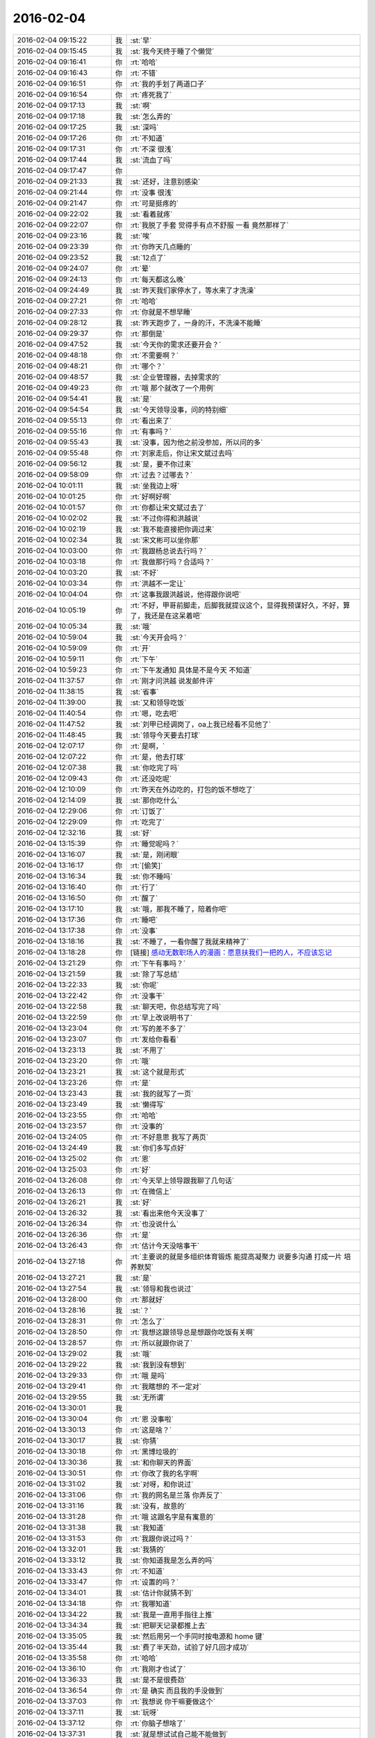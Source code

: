 2016-02-04
-------------

.. list-table::
   :widths: 25, 1, 60

   * - 2016-02-04 09:15:22
     - 我
     - :st:`早`
   * - 2016-02-04 09:15:45
     - 我
     - :st:`我今天终于睡了个懒觉`
   * - 2016-02-04 09:16:41
     - 你
     - :rt:`哈哈`
   * - 2016-02-04 09:16:43
     - 你
     - :rt:`不错`
   * - 2016-02-04 09:16:51
     - 你
     - :rt:`我的手划了两道口子`
   * - 2016-02-04 09:16:54
     - 你
     - :rt:`疼死我了`
   * - 2016-02-04 09:17:13
     - 我
     - :st:`啊`
   * - 2016-02-04 09:17:18
     - 我
     - :st:`怎么弄的`
   * - 2016-02-04 09:17:25
     - 我
     - :st:`深吗`
   * - 2016-02-04 09:17:26
     - 你
     - :rt:`不知道`
   * - 2016-02-04 09:17:31
     - 你
     - :rt:`不深 很浅`
   * - 2016-02-04 09:17:44
     - 我
     - :st:`流血了吗`
   * - 2016-02-04 09:17:47
     - 你
     - .. image:: images/35881.jpg
          :width: 100px
   * - 2016-02-04 09:21:33
     - 我
     - :st:`还好，注意别感染`
   * - 2016-02-04 09:21:44
     - 你
     - :rt:`没事 很浅`
   * - 2016-02-04 09:21:47
     - 你
     - :rt:`可是挺疼的`
   * - 2016-02-04 09:22:02
     - 我
     - :st:`看着就疼`
   * - 2016-02-04 09:22:07
     - 你
     - :rt:`我脱了手套 觉得手有点不舒服 一看 竟然那样了`
   * - 2016-02-04 09:23:16
     - 我
     - :st:`唉`
   * - 2016-02-04 09:23:39
     - 你
     - :rt:`你昨天几点睡的`
   * - 2016-02-04 09:23:52
     - 我
     - :st:`12点了`
   * - 2016-02-04 09:24:07
     - 你
     - :rt:`晕`
   * - 2016-02-04 09:24:13
     - 你
     - :rt:`每天都这么晚`
   * - 2016-02-04 09:24:49
     - 我
     - :st:`昨天我们家停水了，等水来了才洗澡`
   * - 2016-02-04 09:27:21
     - 你
     - :rt:`哈哈`
   * - 2016-02-04 09:27:33
     - 你
     - :rt:`你就是不想早睡`
   * - 2016-02-04 09:28:12
     - 我
     - :st:`昨天跑步了，一身的汗，不洗澡不能睡`
   * - 2016-02-04 09:29:37
     - 你
     - :rt:`那倒是`
   * - 2016-02-04 09:47:52
     - 我
     - :st:`今天你的需求还要开会？`
   * - 2016-02-04 09:48:18
     - 你
     - :rt:`不需要啊？`
   * - 2016-02-04 09:48:21
     - 你
     - :rt:`哪个？`
   * - 2016-02-04 09:48:57
     - 我
     - :st:`企业管理器，去掉需求的`
   * - 2016-02-04 09:49:23
     - 你
     - :rt:`哦 那个就改了一个用例`
   * - 2016-02-04 09:54:41
     - 我
     - :st:`是`
   * - 2016-02-04 09:54:54
     - 我
     - :st:`今天领导没事，问的特别细`
   * - 2016-02-04 09:55:13
     - 你
     - :rt:`看出来了`
   * - 2016-02-04 09:55:16
     - 你
     - :rt:`有事吗？`
   * - 2016-02-04 09:55:43
     - 我
     - :st:`没事，因为他之前没参加，所以问的多`
   * - 2016-02-04 09:55:48
     - 你
     - :rt:`刘家走后，你让宋文斌过去吗`
   * - 2016-02-04 09:56:12
     - 我
     - :st:`是，要不你过来`
   * - 2016-02-04 09:58:09
     - 你
     - :rt:`过去？过哪去？`
   * - 2016-02-04 10:01:11
     - 我
     - :st:`坐我边上呀`
   * - 2016-02-04 10:01:25
     - 你
     - :rt:`好啊好啊`
   * - 2016-02-04 10:01:57
     - 你
     - :rt:`你都让宋文斌过去了`
   * - 2016-02-04 10:02:02
     - 我
     - :st:`不过你得和洪越说`
   * - 2016-02-04 10:02:19
     - 我
     - :st:`我不能直接把你调过来`
   * - 2016-02-04 10:02:34
     - 我
     - :st:`宋文彬可以坐你那`
   * - 2016-02-04 10:03:00
     - 你
     - :rt:`我跟杨总说去行吗？`
   * - 2016-02-04 10:03:18
     - 你
     - :rt:`我做那行吗？合适吗？`
   * - 2016-02-04 10:03:20
     - 我
     - :st:`不好`
   * - 2016-02-04 10:03:34
     - 你
     - :rt:`洪越不一定让`
   * - 2016-02-04 10:04:04
     - 你
     - :rt:`这事我跟洪越说，他得跟你说吧`
   * - 2016-02-04 10:05:19
     - 你
     - :rt:`不好，甲哥前脚走，后脚我就提议这个，显得我预谋好久，不好，算了，我还是在这呆着吧`
   * - 2016-02-04 10:05:34
     - 我
     - :st:`哦`
   * - 2016-02-04 10:59:04
     - 我
     - :st:`今天开会吗？`
   * - 2016-02-04 10:59:09
     - 你
     - :rt:`开`
   * - 2016-02-04 10:59:11
     - 你
     - :rt:`下午`
   * - 2016-02-04 10:59:23
     - 你
     - :rt:`下午发通知 具体是不是今天 不知道`
   * - 2016-02-04 11:37:57
     - 你
     - :rt:`刚才问洪越 说发邮件评`
   * - 2016-02-04 11:38:15
     - 我
     - :st:`省事`
   * - 2016-02-04 11:39:00
     - 我
     - :st:`又和领导吃饭`
   * - 2016-02-04 11:40:54
     - 你
     - :rt:`嗯，吃去吧`
   * - 2016-02-04 11:47:52
     - 我
     - :st:`刘甲已经调岗了，oa上我已经看不见他了`
   * - 2016-02-04 11:48:45
     - 我
     - :st:`领导今天要去打球`
   * - 2016-02-04 12:07:17
     - 你
     - :rt:`是啊，`
   * - 2016-02-04 12:07:22
     - 你
     - :rt:`是，他去打球`
   * - 2016-02-04 12:07:38
     - 我
     - :st:`你吃完了吗`
   * - 2016-02-04 12:09:43
     - 你
     - :rt:`还没吃呢`
   * - 2016-02-04 12:10:09
     - 你
     - :rt:`昨天在外边吃的，打包的饭不想吃了`
   * - 2016-02-04 12:14:09
     - 我
     - :st:`那你吃什么`
   * - 2016-02-04 12:29:06
     - 你
     - :rt:`订饭了`
   * - 2016-02-04 12:29:09
     - 你
     - :rt:`吃完了`
   * - 2016-02-04 12:32:16
     - 我
     - :st:`好`
   * - 2016-02-04 13:15:39
     - 你
     - :rt:`睡觉呢吗？`
   * - 2016-02-04 13:16:07
     - 我
     - :st:`是，刚闭眼`
   * - 2016-02-04 13:16:17
     - 你
     - :rt:`[偷笑]`
   * - 2016-02-04 13:16:34
     - 我
     - :st:`你不睡吗`
   * - 2016-02-04 13:16:40
     - 你
     - :rt:`行了`
   * - 2016-02-04 13:16:50
     - 你
     - :rt:`醒了`
   * - 2016-02-04 13:17:10
     - 我
     - :st:`哦，那我不睡了，陪着你吧`
   * - 2016-02-04 13:17:36
     - 你
     - :rt:`睡吧`
   * - 2016-02-04 13:17:38
     - 你
     - :rt:`没事`
   * - 2016-02-04 13:18:16
     - 我
     - :st:`不睡了，一看你醒了我就来精神了`
   * - 2016-02-04 13:18:28
     - 你
     - [链接] `感动无数职场人的漫画：愿意扶我们一把的人，不应该忘记 <http://mp.weixin.qq.com/s?__biz=MzA3Nzc0NjE4Nw==&mid=208737554&idx=1&sn=34791565db2a91e5c17e417b05018679&scene=1&srcid=0909jgSYvYxOEnnua88JFmVj#rd>`_
   * - 2016-02-04 13:21:29
     - 你
     - :rt:`下午有事吗？`
   * - 2016-02-04 13:21:59
     - 我
     - :st:`除了写总结`
   * - 2016-02-04 13:22:33
     - 我
     - :st:`你呢`
   * - 2016-02-04 13:22:42
     - 你
     - :rt:`没事干`
   * - 2016-02-04 13:22:58
     - 我
     - :st:`聊天吧，你总结写完了吗`
   * - 2016-02-04 13:22:59
     - 你
     - :rt:`早上改说明书了`
   * - 2016-02-04 13:23:04
     - 你
     - :rt:`写的差不多了`
   * - 2016-02-04 13:23:07
     - 你
     - :rt:`发给你看看`
   * - 2016-02-04 13:23:13
     - 我
     - :st:`不用了`
   * - 2016-02-04 13:23:20
     - 你
     - :rt:`哦`
   * - 2016-02-04 13:23:21
     - 我
     - :st:`这个就是形式`
   * - 2016-02-04 13:23:26
     - 你
     - :rt:`是`
   * - 2016-02-04 13:23:43
     - 我
     - :st:`我的就写了一页`
   * - 2016-02-04 13:23:49
     - 我
     - :st:`懒得写`
   * - 2016-02-04 13:23:55
     - 你
     - :rt:`哈哈`
   * - 2016-02-04 13:23:57
     - 你
     - :rt:`没事的`
   * - 2016-02-04 13:24:05
     - 你
     - :rt:`不好意思 我写了两页`
   * - 2016-02-04 13:24:49
     - 我
     - :st:`你们多写点好`
   * - 2016-02-04 13:25:02
     - 你
     - :rt:`恩`
   * - 2016-02-04 13:25:03
     - 你
     - :rt:`好`
   * - 2016-02-04 13:26:08
     - 你
     - :rt:`今天早上领导跟我聊了几句话`
   * - 2016-02-04 13:26:13
     - 你
     - :rt:`在微信上`
   * - 2016-02-04 13:26:21
     - 我
     - :st:`好`
   * - 2016-02-04 13:26:32
     - 我
     - :st:`看出来他今天没事了`
   * - 2016-02-04 13:26:34
     - 你
     - :rt:`也没说什么`
   * - 2016-02-04 13:26:36
     - 你
     - :rt:`是`
   * - 2016-02-04 13:26:43
     - 你
     - :rt:`估计今天没啥事干`
   * - 2016-02-04 13:27:18
     - 你
     - :rt:`主要说的就是多组织体育锻炼 能提高凝聚力 说要多沟通 打成一片 培养默契`
   * - 2016-02-04 13:27:21
     - 我
     - :st:`是`
   * - 2016-02-04 13:27:54
     - 我
     - :st:`领导和我也说过`
   * - 2016-02-04 13:28:00
     - 你
     - :rt:`那就好`
   * - 2016-02-04 13:28:16
     - 我
     - :st:`？`
   * - 2016-02-04 13:28:31
     - 你
     - :rt:`怎么了`
   * - 2016-02-04 13:28:50
     - 你
     - :rt:`我想这跟领导总是想跟你吃饭有关啊`
   * - 2016-02-04 13:28:57
     - 你
     - :rt:`所以就跟你说了`
   * - 2016-02-04 13:29:02
     - 我
     - :st:`哦`
   * - 2016-02-04 13:29:22
     - 我
     - :st:`我到没有想到`
   * - 2016-02-04 13:29:33
     - 你
     - :rt:`哦 是吗`
   * - 2016-02-04 13:29:41
     - 你
     - :rt:`我瞎想的 不一定对`
   * - 2016-02-04 13:29:55
     - 我
     - :st:`无所谓`
   * - 2016-02-04 13:30:01
     - 我
     - .. image:: images/35993.jpg
          :width: 100px
   * - 2016-02-04 13:30:04
     - 你
     - :rt:`恩 没事啦`
   * - 2016-02-04 13:30:13
     - 你
     - :rt:`这是啥？`
   * - 2016-02-04 13:30:17
     - 我
     - :st:`你猜`
   * - 2016-02-04 13:30:18
     - 你
     - :rt:`黑博垃圾的`
   * - 2016-02-04 13:30:36
     - 我
     - :st:`和你聊天的界面`
   * - 2016-02-04 13:30:51
     - 你
     - :rt:`你改了我的名字啊`
   * - 2016-02-04 13:31:02
     - 我
     - :st:`对呀，和你说过`
   * - 2016-02-04 13:31:06
     - 你
     - :rt:`我的网名是兰落 你弄反了`
   * - 2016-02-04 13:31:16
     - 我
     - :st:`没有，故意的`
   * - 2016-02-04 13:31:28
     - 你
     - :rt:`哦 这跟名字是有寓意的`
   * - 2016-02-04 13:31:38
     - 我
     - :st:`我知道`
   * - 2016-02-04 13:31:53
     - 你
     - :rt:`我跟你说过吗？`
   * - 2016-02-04 13:32:01
     - 我
     - :st:`我猜的`
   * - 2016-02-04 13:33:12
     - 我
     - :st:`你知道我是怎么弄的吗`
   * - 2016-02-04 13:33:43
     - 你
     - :rt:`不知道`
   * - 2016-02-04 13:33:47
     - 你
     - :rt:`设置的吗？`
   * - 2016-02-04 13:34:01
     - 我
     - :st:`估计你就猜不到`
   * - 2016-02-04 13:34:18
     - 你
     - :rt:`我哪知道`
   * - 2016-02-04 13:34:22
     - 我
     - :st:`我是一直用手指往上推`
   * - 2016-02-04 13:34:34
     - 我
     - :st:`把聊天记录都推上去`
   * - 2016-02-04 13:35:05
     - 我
     - :st:`然后用另一个手同时按电源和 home 键`
   * - 2016-02-04 13:35:44
     - 我
     - :st:`费了半天劲，试验了好几回才成功`
   * - 2016-02-04 13:35:58
     - 你
     - :rt:`哈哈`
   * - 2016-02-04 13:36:10
     - 你
     - :rt:`我刚才也试了`
   * - 2016-02-04 13:36:33
     - 我
     - :st:`是不是很费劲`
   * - 2016-02-04 13:36:54
     - 你
     - :rt:`是 确实 而且我的手没做到`
   * - 2016-02-04 13:37:03
     - 你
     - :rt:`我想说 你干嘛要做这个`
   * - 2016-02-04 13:37:11
     - 我
     - :st:`玩呀`
   * - 2016-02-04 13:37:12
     - 你
     - :rt:`你脑子想啥了`
   * - 2016-02-04 13:37:31
     - 我
     - :st:`就是想试试自己能不能做到`
   * - 2016-02-04 13:38:06
     - 你
     - :rt:`恩`
   * - 2016-02-04 13:38:17
     - 你
     - :rt:`我那个背景好黑啊`
   * - 2016-02-04 13:38:30
     - 你
     - :rt:`你给我截个屏 我看看有记录的时候是啥样的`
   * - 2016-02-04 13:38:45
     - 我
     - :st:`我特意的，这样和别人有区别，不会混`
   * - 2016-02-04 13:39:01
     - 你
     - :rt:`恩`
   * - 2016-02-04 13:39:02
     - 你
     - :rt:`是`
   * - 2016-02-04 13:39:05
     - 我
     - .. image:: images/36030.jpg
          :width: 100px
   * - 2016-02-04 13:40:35
     - 你
     - :rt:`还行`
   * - 2016-02-04 13:40:40
     - 你
     - :rt:`不是很丑`
   * - 2016-02-04 13:40:52
     - 我
     - :st:`果然`
   * - 2016-02-04 13:41:08
     - 你
     - :rt:`我觉得“落兰”好俗气[撇嘴]`
   * - 2016-02-04 13:41:17
     - 我
     - :st:`为啥`
   * - 2016-02-04 13:42:59
     - 我
     - :st:`其实我取的是若兰的谐音，和你的网名又相关`
   * - 2016-02-04 13:43:03
     - 你
     - :rt:`就是什么兰啊 花啊 什么的`
   * - 2016-02-04 13:43:48
     - 我
     - :st:`这样才有意思，知道的人和不知道的人看见的是两个意思`
   * - 2016-02-04 13:44:27
     - 你
     - :rt:`哈哈`
   * - 2016-02-04 13:44:51
     - 你
     - :rt:`随你吧 就是不想你把我想成俗人`
   * - 2016-02-04 13:45:16
     - 我
     - :st:`不可能的`
   * - 2016-02-04 13:52:15
     - 你
     - :rt:`你又皱眉`
   * - 2016-02-04 13:52:44
     - 我
     - :st:`哦`
   * - 2016-02-04 13:54:01
     - 我
     - :st:`你的桌面是什么？`
   * - 2016-02-04 13:54:15
     - 你
     - :rt:`什么？`
   * - 2016-02-04 13:54:31
     - 我
     - :st:`桌面背景`
   * - 2016-02-04 13:54:39
     - 我
     - :st:`哪个电视剧？`
   * - 2016-02-04 13:55:05
     - 你
     - :rt:`大漠谣`
   * - 2016-02-04 13:55:10
     - 你
     - :rt:`其实我也没咋看`
   * - 2016-02-04 13:55:35
     - 我
     - :st:`我给你推荐一个吧`
   * - 2016-02-04 13:55:41
     - 你
     - :rt:`好`
   * - 2016-02-04 13:55:50
     - 我
     - :st:`傲骨贤妻 Good Wife`
   * - 2016-02-04 13:55:58
     - 我
     - :st:`听说过吗`
   * - 2016-02-04 13:56:04
     - 你
     - :rt:`我的述职报告用发给洪越吗？`
   * - 2016-02-04 13:56:08
     - 你
     - :rt:`没有`
   * - 2016-02-04 13:56:25
     - 我
     - :st:`是，发给他，他再给我`
   * - 2016-02-04 13:56:41
     - 我
     - :st:`你去找一下吧，美剧`
   * - 2016-02-04 13:56:50
     - 我
     - :st:`已经7季了`
   * - 2016-02-04 13:56:59
     - 你
     - :rt:`好`
   * - 2016-02-04 13:57:00
     - 我
     - :st:`很经典的`
   * - 2016-02-04 13:57:02
     - 你
     - :rt:`恩`
   * - 2016-02-04 13:57:22
     - 我
     - :st:`我从里面得到了很多启发`
   * - 2016-02-04 13:57:37
     - 你
     - :rt:`真的啊 那我得看看`
   * - 2016-02-04 13:58:23
     - 我
     - :st:`你可以去豆瓣上看看影评`
   * - 2016-02-04 13:58:54
     - 你
     - :rt:`恩 好`
   * - 2016-02-04 13:58:55
     - 我
     - :st:`我追这部剧也追了4年了`
   * - 2016-02-04 13:58:59
     - 你
     - :rt:`是嘛`
   * - 2016-02-04 14:26:30
     - 我
     - :st:`亲，忙什么呢`
   * - 2016-02-04 14:26:45
     - 你
     - :rt:`呆着呢`
   * - 2016-02-04 14:26:49
     - 你
     - :rt:`没事`
   * - 2016-02-04 14:26:59
     - 我
     - :st:`我也没事了`
   * - 2016-02-04 14:27:07
     - 我
     - :st:`看着总结发呆`
   * - 2016-02-04 14:27:18
     - 你
     - :rt:`写完了吗？`
   * - 2016-02-04 14:27:39
     - 我
     - :st:`没有，懒得写`
   * - 2016-02-04 14:27:52
     - 我
     - :st:`一页都没有写满`
   * - 2016-02-04 14:28:24
     - 你
     - :rt:`发给我我来看看`
   * - 2016-02-04 14:28:44
     - 你
     - :rt:`对了 跟你问个事  你知道我家那个小屋吧 楼上的`
   * - 2016-02-04 14:28:48
     - 我
     - :st:`不用了，我知道到哪找材料，就是懒的写`
   * - 2016-02-04 14:28:51
     - 我
     - :st:`知道`
   * - 2016-02-04 14:29:08
     - 你
     - :rt:`那个小屋的床一面挨着墙 我特别不喜欢`
   * - 2016-02-04 14:29:20
     - 你
     - :rt:`想弄点东西 你觉得怎么弄好`
   * - 2016-02-04 14:29:56
     - 你
     - :rt:`我在我 姑姑家看到个家具 就是把床包起来的 挺好 想买个 怕我家弄了不好看`
   * - 2016-02-04 14:30:05
     - 你
     - :rt:`总觉得那个屋子不够温馨`
   * - 2016-02-04 14:30:13
     - 我
     - :st:`屋子有点小`
   * - 2016-02-04 14:30:42
     - 你
     - :rt:`不小`
   * - 2016-02-04 14:30:51
     - 我
     - :st:`把床转过来呢`
   * - 2016-02-04 14:31:23
     - 你
     - :rt:`不行，转过来那个柜子放不下了`
   * - 2016-02-04 14:32:21
     - 我
     - :st:`要是把床包起来，屋子中间是不是就没地方了`
   * - 2016-02-04 14:36:01
     - 你
     - :rt:`我再看看吧`
   * - 2016-02-04 14:36:08
     - 你
     - :rt:`那个屋子一直不满意`
   * - 2016-02-04 14:36:59
     - 我
     - :st:`我觉得就是因为柜子`
   * - 2016-02-04 14:37:19
     - 你
     - :rt:`那个柜子没有不行`
   * - 2016-02-04 14:37:30
     - 我
     - :st:`你先看看没有柜子好不好看`
   * - 2016-02-04 14:37:53
     - 你
     - :rt:`那个柜子本来在楼下`
   * - 2016-02-04 14:38:02
     - 你
     - :rt:`后来搬到楼上去了`
   * - 2016-02-04 14:38:07
     - 我
     - :st:`哈哈`
   * - 2016-02-04 14:38:15
     - 你
     - :rt:`一是楼下太难看 二是楼上没有柜子`
   * - 2016-02-04 14:38:21
     - 我
     - :st:`这就是咱俩看问题的不同`
   * - 2016-02-04 14:38:23
     - 你
     - :rt:`要是孩子的衣服往哪放`
   * - 2016-02-04 14:38:27
     - 你
     - :rt:`哈哈‘`
   * - 2016-02-04 14:38:29
     - 你
     - :rt:`是呢`
   * - 2016-02-04 14:38:34
     - 你
     - :rt:`我觉得也是`
   * - 2016-02-04 14:38:45
     - 我
     - :st:`你首先决定了柜子不能少`
   * - 2016-02-04 14:38:52
     - 你
     - :rt:`哈哈`
   * - 2016-02-04 14:38:54
     - 你
     - :rt:`是`
   * - 2016-02-04 14:38:58
     - 你
     - :rt:`太搞笑了`
   * - 2016-02-04 14:38:59
     - 我
     - :st:`我认为床是主要的`
   * - 2016-02-04 14:39:02
     - 你
     - :rt:`哈哈`
   * - 2016-02-04 14:39:28
     - 我
     - :st:`破坏布局的就是柜子`
   * - 2016-02-04 14:39:45
     - 我
     - :st:`其实柜子可以有很多种替代方式`
   * - 2016-02-04 14:39:59
     - 我
     - :st:`比如床体`
   * - 2016-02-04 14:40:25
     - 我
     - :st:`你首先应该考虑的是布局`
   * - 2016-02-04 14:40:49
     - 我
     - :st:`屋子里必须有床，这是不可替代的`
   * - 2016-02-04 14:41:27
     - 我
     - :st:`而柜子的功能是收纳`
   * - 2016-02-04 14:41:52
     - 我
     - :st:`所以先不考虑柜子`
   * - 2016-02-04 14:43:26
     - 你
     - :rt:`然后呢`
   * - 2016-02-04 14:44:17
     - 我
     - :st:`先摆床，如果柜子无法融入，就想办法分解`
   * - 2016-02-04 14:44:36
     - 我
     - :st:`用几个小柜子和床下代替`
   * - 2016-02-04 14:45:00
     - 你
     - :rt:`不行`
   * - 2016-02-04 14:45:05
     - 我
     - :st:`哦`
   * - 2016-02-04 14:46:03
     - 你
     - :rt:`柜子同样重要`
   * - 2016-02-04 14:46:37
     - 我
     - :st:`必须还是那个柜子吗`
   * - 2016-02-04 14:47:15
     - 你
     - :rt:`恩 我舍不得扔啊`
   * - 2016-02-04 14:47:27
     - 我
     - :st:`那就没办法了`
   * - 2016-02-04 14:47:30
     - 你
     - :rt:`哈哈`
   * - 2016-02-04 14:47:33
     - 我
     - :st:`不破不立`
   * - 2016-02-04 14:47:40
     - 你
     - :rt:`我挺喜欢床靠墙的`
   * - 2016-02-04 14:47:48
     - 我
     - :st:`有得必有失`
   * - 2016-02-04 14:47:49
     - 你
     - :rt:`就是皮肤不能挨着墙啊`
   * - 2016-02-04 14:47:57
     - 你
     - :rt:`所以贴壁纸`
   * - 2016-02-04 14:48:09
     - 我
     - :st:`有一种东西可以`
   * - 2016-02-04 14:48:14
     - 你
     - :rt:`什么`
   * - 2016-02-04 14:48:32
     - 我
     - :st:`就是包好的木板`
   * - 2016-02-04 14:48:37
     - 我
     - :st:`你可以去定制`
   * - 2016-02-04 14:48:41
     - 你
     - :rt:`对`
   * - 2016-02-04 14:48:43
     - 你
     - :rt:`就是`
   * - 2016-02-04 14:48:57
     - 你
     - :rt:`我姑姑家那个就是定制的`
   * - 2016-02-04 14:49:02
     - 你
     - :rt:`我觉得还可以`
   * - 2016-02-04 14:49:17
     - 我
     - :st:`可以选各种样子`
   * - 2016-02-04 14:49:21
     - 你
     - :rt:`然后木板上有几个柜子`
   * - 2016-02-04 14:49:32
     - 我
     - :st:`这就随你了`
   * - 2016-02-04 14:49:38
     - 你
     - :rt:`和格子，能放些东西`
   * - 2016-02-04 14:49:53
     - 你
     - :rt:`看来就是这样了`
   * - 2016-02-04 14:50:16
     - 你
     - :rt:`那颜色是跟床配还是跟柜子配呢`
   * - 2016-02-04 14:50:25
     - 你
     - :rt:`唉，真烦人`
   * - 2016-02-04 14:50:33
     - 我
     - :st:`应该是床`
   * - 2016-02-04 14:50:34
     - 你
     - :rt:`应该是跟床配`
   * - 2016-02-04 14:50:37
     - 你
     - :rt:`对`
   * - 2016-02-04 14:50:49
     - 你
     - :rt:`可是将来可能会换床`
   * - 2016-02-04 14:50:51
     - 你
     - :rt:`哈哈`
   * - 2016-02-04 14:50:57
     - 你
     - :rt:`是不是烦死了`
   * - 2016-02-04 14:51:00
     - 你
     - :rt:`哈哈`
   * - 2016-02-04 14:51:05
     - 我
     - :st:`正常`
   * - 2016-02-04 14:51:14
     - 我
     - :st:`家里装修就是这样`
   * - 2016-02-04 14:51:22
     - 我
     - :st:`会经常纠结`
   * - 2016-02-04 14:51:31
     - 你
     - :rt:`我家那摆设地方不小就是很不科学`
   * - 2016-02-04 14:51:45
     - 你
     - :rt:`那几节楼梯设计非常不合理`
   * - 2016-02-04 14:51:50
     - 我
     - :st:`是`
   * - 2016-02-04 14:52:47
     - 你
     - .. image:: images/36159.jpg
          :width: 100px
   * - 2016-02-04 14:52:51
     - 你
     - :rt:`这样式的`
   * - 2016-02-04 14:54:06
     - 我
     - :st:`这样的实用，但是会有压抑感`
   * - 2016-02-04 14:54:36
     - 我
     - :st:`里面的半个床受影响`
   * - 2016-02-04 14:54:38
     - 你
     - :rt:`把那格子弄的再高点`
   * - 2016-02-04 14:54:56
     - 我
     - :st:`没有用，这个是心理感觉`
   * - 2016-02-04 14:55:11
     - 你
     - :rt:`这样就不会挨着墙了`
   * - 2016-02-04 14:55:12
     - 我
     - :st:`因为不对称了`
   * - 2016-02-04 14:55:19
     - 我
     - :st:`是`
   * - 2016-02-04 14:55:36
     - 你
     - .. image:: images/36168.jpg
          :width: 100px
   * - 2016-02-04 14:56:51
     - 我
     - :st:`你对象是什么意见`
   * - 2016-02-04 14:56:56
     - 你
     - .. image:: images/36170.jpg
          :width: 100px
   * - 2016-02-04 14:57:03
     - 你
     - :rt:`他听我的`
   * - 2016-02-04 14:57:46
     - 你
     - :rt:`后边这张是我家`
   * - 2016-02-04 14:57:49
     - 我
     - :st:`你的床窄`
   * - 2016-02-04 14:57:50
     - 你
     - :rt:`你看看好看吗`
   * - 2016-02-04 14:58:04
     - 你
     - :rt:`本来那个标配就是1.2的床`
   * - 2016-02-04 14:58:16
     - 你
     - :rt:`我姑姑换成1.5的了`
   * - 2016-02-04 14:58:22
     - 我
     - :st:`所以柜子也得薄`
   * - 2016-02-04 14:58:46
     - 你
     - .. image:: images/36178.jpg
          :width: 100px
   * - 2016-02-04 14:58:50
     - 你
     - :rt:`这是家具店的`
   * - 2016-02-04 14:59:51
     - 我
     - :st:`这个太大了`
   * - 2016-02-04 15:00:23
     - 你
     - :rt:`恩 盛不下`
   * - 2016-02-04 15:00:29
     - 你
     - .. image:: images/36182.jpg
          :width: 100px
   * - 2016-02-04 15:00:34
     - 你
     - :rt:`而且这边有窗户`
   * - 2016-02-04 15:01:53
     - 我
     - :st:`如果没有柜子，床转过来，这边窗户下可以放个桌子`
   * - 2016-02-04 15:03:29
     - 你
     - :rt:`可是楼下已经有电脑桌了`
   * - 2016-02-04 15:03:44
     - 你
     - :rt:`可是楼下也没有柜子 孩子衣服怎么办`
   * - 2016-02-04 15:04:34
     - 我
     - :st:`你先想想多久才会用到孩子的衣服`
   * - 2016-02-04 15:04:40
     - 你
     - :rt:`是`
   * - 2016-02-04 15:04:58
     - 我
     - :st:`孩子三岁前你会让他自己住吗？`
   * - 2016-02-04 15:04:59
     - 你
     - :rt:`要是把床转过来 把柜子放到窗户这边行吗？`
   * - 2016-02-04 15:05:14
     - 我
     - :st:`会挡窗户`
   * - 2016-02-04 15:05:51
     - 你
     - :rt:`是`
   * - 2016-02-04 15:05:58
     - 你
     - :rt:`房楼梯这边呢`
   * - 2016-02-04 15:06:07
     - 我
     - :st:`不好`
   * - 2016-02-04 15:06:10
     - 你
     - :rt:`这个破柜子 放哪哪不合适`
   * - 2016-02-04 15:06:17
     - 你
     - :rt:`我知道了`
   * - 2016-02-04 15:06:35
     - 我
     - :st:`知道什么了`
   * - 2016-02-04 15:06:40
     - 你
     - :rt:`要是因为柜子配个那玩意 还不如把柜子扔了 买个新柜子呢`
   * - 2016-02-04 15:07:27
     - 我
     - :st:`是`
   * - 2016-02-04 15:08:26
     - 你
     - :rt:`一般的柜子和床怎么摆啊`
   * - 2016-02-04 15:08:34
     - 你
     - :rt:`我家这个怎么这么别扭呢`
   * - 2016-02-04 15:08:46
     - 你
     - :rt:`我回家先把床转过来`
   * - 2016-02-04 15:08:50
     - 你
     - :rt:`贴窗户`
   * - 2016-02-04 15:08:56
     - 我
     - :st:`可以`
   * - 2016-02-04 15:09:07
     - 我
     - :st:`你先看看是什么效果`
   * - 2016-02-04 15:09:09
     - 你
     - :rt:`然后把柜子放到楼梯扶手这边`
   * - 2016-02-04 15:09:31
     - 我
     - :st:`其实装修这件事情有很多学问的`
   * - 2016-02-04 15:09:36
     - 你
     - :rt:`是`
   * - 2016-02-04 15:09:56
     - 我
     - :st:`不能简单的考虑实用`
   * - 2016-02-04 15:10:21
     - 你
     - :rt:`不行 还是不行`
   * - 2016-02-04 15:10:31
     - 你
     - :rt:`太烦人了`
   * - 2016-02-04 15:10:38
     - 我
     - :st:`哈哈`
   * - 2016-02-04 15:10:45
     - 我
     - :st:`先别想了`
   * - 2016-02-04 15:10:49
     - 我
     - :st:`先静静心`
   * - 2016-02-04 15:10:53
     - 你
     - :rt:`好吧`
   * - 2016-02-04 15:12:29
     - 你
     - :rt:`烦死了`
   * - 2016-02-04 15:12:38
     - 你
     - :rt:`这几件破家具 这点破地方`
   * - 2016-02-04 15:12:53
     - 我
     - :st:`你换个角度想想`
   * - 2016-02-04 15:13:04
     - 你
     - :rt:`怎么说`
   * - 2016-02-04 15:13:19
     - 我
     - :st:`其实不论什么情况，总是会有不如意的地方`
   * - 2016-02-04 15:13:40
     - 我
     - :st:`装修最重要的就是平衡和放弃`
   * - 2016-02-04 15:13:46
     - 你
     - :rt:`是`
   * - 2016-02-04 15:13:50
     - 我
     - :st:`和修道是一个道理`
   * - 2016-02-04 15:13:56
     - 你
     - :rt:`我没装过修`
   * - 2016-02-04 15:14:12
     - 你
     - :rt:`就摆弄摆弄这些东西 我就觉得很烦人`
   * - 2016-02-04 15:14:23
     - 我
     - :st:`如果你太执着一个地方，会把整体都破坏的`
   * - 2016-02-04 15:14:32
     - 你
     - :rt:`是`
   * - 2016-02-04 15:14:38
     - 你
     - :rt:`你说我怎么办啊`
   * - 2016-02-04 15:14:44
     - 我
     - :st:`你烦说明你的水平还低`
   * - 2016-02-04 15:14:57
     - 你
     - :rt:`是`
   * - 2016-02-04 15:15:11
     - 我
     - :st:`你立体几何学的怎么样`
   * - 2016-02-04 15:15:29
     - 你
     - :rt:`还可以吧`
   * - 2016-02-04 15:16:11
     - 我
     - :st:`那就在脑子里模拟一下装修的效果`
   * - 2016-02-04 15:16:45
     - 你
     - :rt:`恩 是`
   * - 2016-02-04 15:16:47
     - 你
     - :rt:`我知道`
   * - 2016-02-04 15:17:24
     - 我
     - :st:`然后找到你不如意的地方`
   * - 2016-02-04 15:17:38
     - 你
     - :rt:`没有如意的地方`
   * - 2016-02-04 15:17:45
     - 我
     - :st:`哈哈`
   * - 2016-02-04 15:17:56
     - 你
     - :rt:`我家的小屋和阳台`
   * - 2016-02-04 15:18:06
     - 我
     - :st:`那就全扔了，从头来`
   * - 2016-02-04 15:18:55
     - 你
     - :rt:`恩`
   * - 2016-02-04 15:19:18
     - 我
     - :st:`反正只是在脑子里面想`
   * - 2016-02-04 15:19:27
     - 我
     - :st:`其实设计师也是一样做的`
   * - 2016-02-04 15:19:42
     - 我
     - :st:`只是他们见得多，经验多`
   * - 2016-02-04 15:20:47
     - 你
     - :rt:`是`
   * - 2016-02-04 15:20:52
     - 你
     - :rt:`想象`
   * - 2016-02-04 15:21:07
     - 我
     - :st:`对，这也是一种抽象能力`
   * - 2016-02-04 15:21:20
     - 你
     - :rt:`是`
   * - 2016-02-04 15:25:48
     - 你
     - :rt:`我想象不到`
   * - 2016-02-04 15:26:21
     - 我
     - :st:`那就慢慢来，别着急`
   * - 2016-02-04 15:26:47
     - 我
     - :st:`这个也需要一个练习过程`
   * - 2016-02-04 15:26:50
     - 你
     - :rt:`是`
   * - 2016-02-04 15:27:59
     - 你
     - :rt:`咱们聊点别的吧`
   * - 2016-02-04 15:28:08
     - 我
     - :st:`好`
   * - 2016-02-04 15:28:40
     - 你
     - :rt:`装修不聊了`
   * - 2016-02-04 15:28:46
     - 你
     - :rt:`你家过年好玩吗`
   * - 2016-02-04 15:28:53
     - 你
     - :rt:`你跟你妈妈关系好点了吗？`
   * - 2016-02-04 15:29:50
     - 我
     - :st:`早就好了`
   * - 2016-02-04 15:30:59
     - 你
     - :rt:`哦`
   * - 2016-02-04 15:31:06
     - 你
     - :rt:`那你爸妈在廊坊吗`
   * - 2016-02-04 15:31:09
     - 我
     - :st:`是`
   * - 2016-02-04 15:31:11
     - 你
     - :rt:`你们过年热闹吗`
   * - 2016-02-04 15:31:17
     - 我
     - :st:`不热闹`
   * - 2016-02-04 15:31:28
     - 我
     - :st:`我自己喜欢清净`
   * - 2016-02-04 15:31:32
     - 你
     - :rt:`我晕`
   * - 2016-02-04 15:31:40
     - 你
     - :rt:`那就自己玩自己的啊`
   * - 2016-02-04 15:31:51
     - 我
     - :st:`也不是`
   * - 2016-02-04 15:32:03
     - 我
     - :st:`不过大部分时间我是自己待着`
   * - 2016-02-04 15:32:08
     - 你
     - :rt:`哈哈`
   * - 2016-02-04 15:32:10
     - 你
     - :rt:`没人跟你玩`
   * - 2016-02-04 15:32:14
     - 我
     - :st:`他们也都知道我的脾气`
   * - 2016-02-04 15:32:29
     - 我
     - :st:`我媳妇会带着我儿子去玩`
   * - 2016-02-04 15:32:35
     - 我
     - :st:`我就自己在家`
   * - 2016-02-04 15:32:43
     - 你
     - :rt:`去哪玩啊？`
   * - 2016-02-04 15:33:02
     - 我
     - :st:`串亲戚`
   * - 2016-02-04 15:33:13
     - 你
     - :rt:`哦`
   * - 2016-02-04 15:33:18
     - 你
     - :rt:`跟你说说我家`
   * - 2016-02-04 15:33:23
     - 你
     - :rt:`我家可热闹了`
   * - 2016-02-04 15:33:25
     - 我
     - :st:`好`
   * - 2016-02-04 15:33:29
     - 你
     - :rt:`不过慢慢的就不热闹了`
   * - 2016-02-04 15:33:33
     - 你
     - :rt:`你想听吗？`
   * - 2016-02-04 15:34:26
     - 我
     - :st:`当然想啦`
   * - 2016-02-04 15:36:39
     - 你
     - :rt:`在去年之前 每年三十都是我们一家四口过的 到了晚上最开心 下午四点多就跟我妈妈包饺子 然后等到饺子快下锅的时候 会有人开始放炮和花 这时候 我跟我姐就坐不住了 我妈妈还会烧大锅 准备煮饺子 我爸爸应该在屋子里边玩电脑`
   * - 2016-02-04 15:37:29
     - 你
     - :rt:`然后我俩开始屋前屋后的跑着看村子里边放的烟花 我妈妈喊我爸爸去把我家的那卦鞭炮点上`
   * - 2016-02-04 15:37:41
     - 我
     - :st:`相像的出来`
   * - 2016-02-04 15:37:55
     - 你
     - :rt:`天气一般都很冷 我俩穿的跟村里的傻丫头一样 屋前屋后的跑`
   * - 2016-02-04 15:38:04
     - 你
     - :rt:`那是我最开心的时候`
   * - 2016-02-04 15:38:16
     - 我
     - :st:`我小时候也一样`
   * - 2016-02-04 15:38:42
     - 你
     - :rt:`我姐我俩谁看到好看的花就会叫对方快看 我妈妈在灶台前边 偶尔也会跑出来看看`
   * - 2016-02-04 15:40:44
     - 我
     - :st:`我小时候会和我弟一起放炮`
   * - 2016-02-04 15:40:47
     - 你
     - :rt:`那时候生怕错过哪个好看的没看到 心理着急的啊 有的时候还会跑到房上去看 还会猜这是谁家放的 那是谁家放的`
   * - 2016-02-04 15:40:50
     - 你
     - :rt:`哈哈`
   * - 2016-02-04 15:41:03
     - 你
     - :rt:`你们是男孩子 放的比较多 我家很少放`
   * - 2016-02-04 15:56:05
     - 你
     - :rt:`无聊`
   * - 2016-02-04 15:56:10
     - 你
     - .. image:: images/EF88993A7AEC866A181BCB97D6225F6A.gif
          :width: 100px
   * - 2016-02-04 15:56:22
     - 我
     - :st:`稍等`
   * - 2016-02-04 15:56:31
     - 我
     - :st:`田找我有事`
   * - 2016-02-04 15:56:51
     - 你
     - .. image:: images/71364885031C7457C8A09017A47762E4.gif
          :width: 100px
   * - 2016-02-04 15:57:30
     - 我
     - :st:`哈哈`
   * - 2016-02-04 16:05:57
     - 我
     - :st:`我看你的总结了`
   * - 2016-02-04 16:06:02
     - 我
     - :st:`写的不错`
   * - 2016-02-04 16:12:08
     - 我
     - :st:`就是字体不一致`
   * - 2016-02-04 16:12:09
     - 你
     - :rt:`谁让你偷看的`
   * - 2016-02-04 16:12:23
     - 你
     - :rt:`啊？`
   * - 2016-02-04 16:12:30
     - 我
     - :st:`我负责汇总，当然要看了`
   * - 2016-02-04 16:12:43
     - 我
     - :st:`这是我的职责`
   * - 2016-02-04 16:13:30
     - 你
     - :rt:`好吧 我又没说不让你看 [难过]`
   * - 2016-02-04 16:13:53
     - 我
     - :st:`[抓狂]是你说我偷看`
   * - 2016-02-04 16:14:15
     - 你
     - :rt:`对啊 是我啊`
   * - 2016-02-04 16:14:25
     - 我
     - :st:`当然，我就对你行使了这个职责`
   * - 2016-02-04 16:14:26
     - 你
     - :rt:`不负责任的领导都不看`
   * - 2016-02-04 16:14:41
     - 我
     - :st:`我对你非常负责`
   * - 2016-02-04 16:14:48
     - 你
     - :rt:`哈哈`
   * - 2016-02-04 16:14:51
     - 你
     - :rt:`说不过你`
   * - 2016-02-04 16:15:41
     - 我
     - :st:`唉，说的我好像多欺负你似的`
   * - 2016-02-04 16:17:36
     - 你
     - :rt:`就是就是`
   * - 2016-02-04 16:17:39
     - 你
     - .. image:: images/D5F95F2780EDEA4C67EDDE2DDAA7AF97.gif
          :width: 100px
   * - 2016-02-04 16:18:06
     - 我
     - :st:`[流泪]我好冤呀`
   * - 2016-02-04 16:18:50
     - 你
     - :rt:`冤什么 我都替你说话了`
   * - 2016-02-04 16:19:29
     - 我
     - :st:`你真好[握手]`
   * - 2016-02-04 16:20:22
     - 你
     - :rt:`才知道啊`
   * - 2016-02-04 16:22:01
     - 我
     - :st:`你和谁聊天呢`
   * - 2016-02-04 16:22:02
     - 你
     - :rt:`你干嘛`
   * - 2016-02-04 16:22:04
     - 你
     - :rt:`我姐`
   * - 2016-02-04 16:22:06
     - 我
     - :st:`那么高兴`
   * - 2016-02-04 16:22:09
     - 我
     - :st:`哦`
   * - 2016-02-04 16:22:52
     - 你
     - :rt:`扩容不是王旭吗`
   * - 2016-02-04 17:07:41
     - 我
     - :st:`飞来横事`
   * - 2016-02-04 17:07:47
     - 你
     - :rt:`哈哈 咋了`
   * - 2016-02-04 17:10:02
     - 我
     - :st:`就是田找我的事情`
   * - 2016-02-04 17:10:12
     - 我
     - :st:`本来没我的事情`
   * - 2016-02-04 17:10:47
     - 你
     - :rt:`他不在 只能找你了`
   * - 2016-02-04 17:11:20
     - 我
     - :st:`早知道我就跑了`
   * - 2016-02-04 17:11:36
     - 我
     - :st:`回家还能和你聊天`
   * - 2016-02-04 17:11:39
     - 你
     - :rt:`哈哈`
   * - 2016-02-04 17:11:42
     - 我
     - :st:`就是看不见你`
   * - 2016-02-04 17:11:48
     - 你
     - :rt:`对啊`
   * - 2016-02-04 17:11:53
     - 你
     - :rt:`有得就有失`
   * - 2016-02-04 17:12:06
     - 我
     - :st:`是`
   * - 2016-02-04 17:24:44
     - 我
     - :st:`就这点破事，还拉着我垫背`
   * - 2016-02-04 17:26:00
     - 我
     - :st:`你是在改文档吗`
   * - 2016-02-04 17:26:09
     - 你
     - :rt:`是`
   * - 2016-02-04 17:26:18
     - 你
     - :rt:`领导有说啥呢 啥事啊`
   * - 2016-02-04 17:26:30
     - 我
     - :st:`就是田的事情`
   * - 2016-02-04 17:29:00
     - 你
     - :rt:`恩`
   * - 2016-02-04 17:30:10
     - 你
     - :rt:`现在回邮件啦 我写完了`
   * - 2016-02-04 17:31:57
     - 我
     - :st:`好，我躲远点`
   * - 2016-02-04 17:43:07
     - 我
     - :st:`终于没事了`
   * - 2016-02-04 17:43:16
     - 我
     - :st:`我的总结还没写完呢`
   * - 2016-02-04 17:43:26
     - 我
     - :st:`你几点走？`
   * - 2016-02-04 17:44:00
     - 你
     - :rt:`哈哈`
   * - 2016-02-04 17:44:03
     - 你
     - :rt:`还没写完`
   * - 2016-02-04 17:44:30
     - 我
     - :st:`本来快了，结果让这破事给搅和了`
   * - 2016-02-04 17:44:38
     - 你
     - :rt:`哈哈`
   * - 2016-02-04 17:46:57
     - 我
     - :st:`你还想聊天吗`
   * - 2016-02-04 17:47:15
     - 你
     - :rt:`没时间了 我六点多就回去`
   * - 2016-02-04 17:47:37
     - 我
     - :st:`好吧，你走吧[流泪]`
   * - 2016-02-04 17:47:46
     - 我
     - :st:`我今天也早点回家`
   * - 2016-02-04 17:48:03
     - 你
     - :rt:`好`
   * - 2016-02-04 18:07:24
     - 你
     - :rt:`问你个事`
   * - 2016-02-04 18:07:28
     - 我
     - :st:`说`
   * - 2016-02-04 18:07:47
     - 我
     - :st:`我正想找你说话呢`
   * - 2016-02-04 18:07:48
     - 你
     - :rt:`你记得我年会的时候穿的那个猫头鹰的毛衣吗？`
   * - 2016-02-04 18:08:03
     - 我
     - :st:`有点印象`
   * - 2016-02-04 18:08:04
     - 你
     - :rt:`说啥`
   * - 2016-02-04 18:08:25
     - 我
     - :st:`和你只能说工作呗`
   * - 2016-02-04 18:08:41
     - 你
     - :rt:`？？？？？？`
   * - 2016-02-04 18:08:42
     - 我
     - :st:`你昨天不是说和我说话你就很高兴吗`
   * - 2016-02-04 18:08:47
     - 你
     - :rt:`对啊`
   * - 2016-02-04 18:08:55
     - 我
     - :st:`我就陪你说话呗`
   * - 2016-02-04 18:10:16
     - 你
     - :rt:`你还没听我说的话呢`